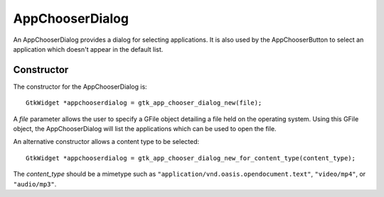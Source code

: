 AppChooserDialog
================
An AppChooserDialog provides a dialog for selecting applications. It is also used by the AppChooserButton to select an application which doesn't appear in the default list.

===========
Constructor
===========
The constructor for the AppChooserDialog is::

  GtkWidget *appchooserdialog = gtk_app_chooser_dialog_new(file);

A *file* parameter allows the user to specify a GFile object detailing a file held on the operating system. Using this GFile object, the AppChooserDialog will list the applications which can be used to open the file.

An alternative constructor allows a content type to be selected::

  GtkWidget *appchooserdialog = gtk_app_chooser_dialog_new_for_content_type(content_type);

The *content_type* should be a mimetype such as ``"application/vnd.oasis.opendocument.text"``, ``"video/mp4"``, or ``"audio/mp3"``.
